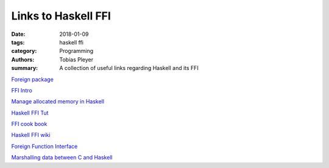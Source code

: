 Links to Haskell FFI
####################

:date: 2018-01-09
:tags: haskell ffi
:category: Programming
:authors: Tobias Pleyer
:summary: A collection of useful links regarding Haskell and its FFI


`Foreign package`_

.. _Foreign package: https://hackage.haskell.org/package/base-4.10.1.0/docs/Foreign.html

`FFI Intro`_

.. _FFI Intro: https://wiki.haskell.org/FFI_Introduction

`Manage allocated memory in Haskell`_

.. _Manage allocated memory in Haskell: https://ro-che.info/articles/2017-08-06-manage-allocated-memory-haskell

`Haskell FFI Tut`_

.. _Haskell FFI Tut: https://github.com/ifesdjeen/haskell-ffi-tutorial

`FFI cook book`_

.. _FFI cook book: https://wiki.haskell.org/FFI_cook_book

`Haskell FFI wiki`_

.. _Haskell FFI wiki: https://en.wikibooks.org/wiki/Haskell/FFI

`Foreign Function Interface`_

.. _Foreign Function Interface: https://wiki.haskell.org/Foreign_Function_Interface

`Marshalling data between C and Haskell`_

.. _Marshalling data between C and Haskell: https://stackoverflow.com/questions/4502115/interchange-structured-data-between-haskell-and-c

